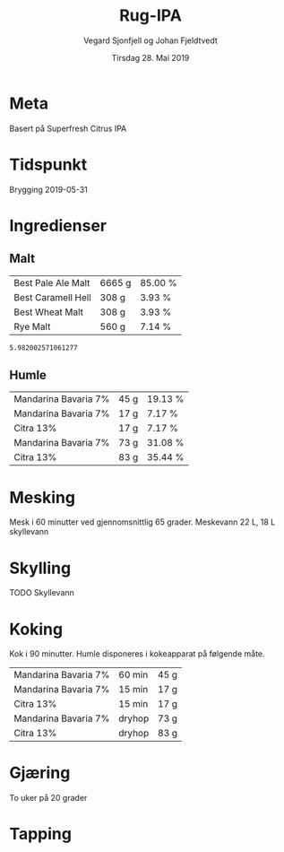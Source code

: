 #+TITLE: Rug-IPA
#+AUTHOR: Vegard Sjonfjell og Johan Fjeldtvedt
#+DATE: Tirsdag 28. Mai 2019
#+OPTIONS: toc:nil

* Meta
Basert på Superfresh Citrus IPA

* Tidspunkt
Brygging 2019-05-31

* Ingredienser
#+BEGIN_SRC hy :results none :session bjarne :exports none
  (setv volume 28)
  (setv orig-volume 25)
  (setv boil-time 90)

  (defmacro define-ingredients [coll-name &rest args]
    `(do
       (global ~coll-name)
       (setv ~coll-name ~args)))

  (deftag scale [orig-value] `(* ~orig-value (/ volume orig-volume)))
  (deftag lbs [value] `(* ~value 453.592))
  (deftag oz [value] `(* ~value 28.3495))
  (deftag kg [value] `(* ~value 1000))

  (defn format-time [_ item]
    (if (isinstance (:time item) str)
        (:time item)   
        (.format "{0} min" (:time item))))

  (defn format-grams [_ item]
    (.format "{:.0f} g" (:grams item)))

  (defn get-total [coll key]
    (reduce + (map (fn [item] (get item key)) coll)))

  (defn --percentage [key]
    (fn [coll item]
      (setv total (get-total coll key))
      (.format "{:.2f} %" (* 100 (/ (get item key) total)))))

  (defmacro percentage [key]
    `(--percentage '~key))

  (defn to-table [coll keys]
    (list (map
            (fn [item]
              (list (map (fn [k] (if (keyword? k)
                                    (get item k)
                                    (k coll item)))
                         keys)))
            coll)))

  (defn total-ebc [grains]
    (/ (reduce +
               (map (fn [grain] (* (:grams grain) (:ebc grain)))
                    grains))
       (get-total grains ':grams)))
#+END_SRC
#+BEGIN_SRC hy :results none :session bjarne :exports none
  (define-ingredients grains
    {:grams #scale #kg 5.951 :name "Best Pale Ale Malt" :ebc 5}
    {:grams #scale #kg 0.275 :name "Best Caramell Hell" :ebc 30}
    {:grams #scale #kg 0.275 :name "Best Wheat Malt" :ebc 5}
    {:grams #scale #kg 0.5 :name "Rye Malt" :ebc 5})

  (define-ingredients hops
    {:time 60 :name "Mandarina Bavaria 7%" :grams #scale 40}
    {:time 15 :name "Mandarina Bavaria 7%" :grams #scale 15}
    {:time 15 :name "Citra 13%" :grams #scale 15}
    {:time "dryhop" :name "Mandarina Bavaria 7%" :grams #scale 65}
    {:time "dryhop" :name "Citra 13%" :grams (- 100 17)})
#+END_SRC

** Malt
#+BEGIN_SRC hy :session bjarne :results output table :exports results
      (to-table grains [:name format-grams (percentage :grams)])
#+END_SRC

#+RESULTS:
| Best Pale Ale Malt | 6665 g | 85.00 % |
| Best Caramell Hell | 308 g  | 3.93 %  |
| Best Wheat Malt    | 308 g  | 3.93 %  |
| Rye Malt           | 560 g  | 7.14 %  |

#+BEGIN_SRC hy :session bjarne :results output table :exports results
      (total-ebc grains)
#+END_SRC

#+RESULTS:
: 5.982002571061277

** Humle
#+BEGIN_SRC hy :session bjarne :results output table :exports results
  (to-table hops [:name format-grams (percentage :grams)])
#+END_SRC
    
#+RESULTS:
| Mandarina Bavaria 7% | 45 g | 19.13 % |
| Mandarina Bavaria 7% | 17 g | 7.17 %  |
| Citra 13%            | 17 g | 7.17 %  |
| Mandarina Bavaria 7% | 73 g | 31.08 % |
| Citra 13%            | 83 g | 35.44 % |
    
* Mesking
Mesk i 60 minutter ved gjennomsnittlig 65 grader.
Meskevann 22 L, 18 L skyllevann

* Skylling
TODO Skyllevann
   
* Koking
Kok i 90 minutter.
Humle disponeres i kokeapparat på følgende måte.
   
#+BEGIN_SRC hy :session bjarne :results output table :exports results
      (to-table hops [:name format-time format-grams])
#+END_SRC

#+RESULTS:
| Mandarina Bavaria 7% | 60 min | 45 g |
| Mandarina Bavaria 7% | 15 min | 17 g |
| Citra 13%            | 15 min | 17 g |
| Mandarina Bavaria 7% | dryhop | 73 g |
| Citra 13%            | dryhop | 83 g |
   
* Gjæring
To uker på 20 grader
   
* Tapping
